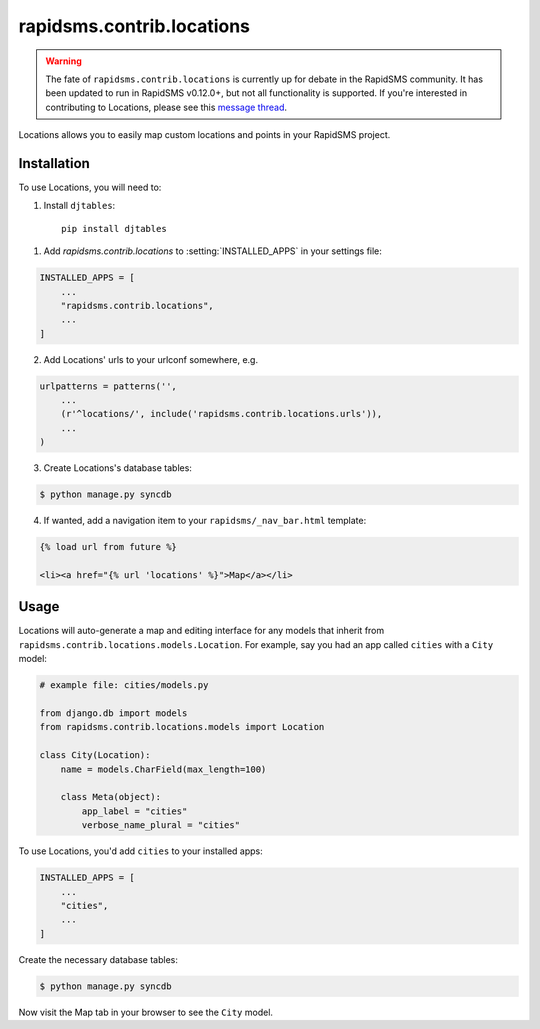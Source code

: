 ==========================
rapidsms.contrib.locations
==========================

.. module:: rapidsms.contrib.locations

.. warning::

    The fate of ``rapidsms.contrib.locations`` is currently up for debate in
    the RapidSMS community. It has been updated to run in RapidSMS v0.12.0+,
    but not all functionality is supported. If you're interested in contributing to
    Locations, please see this `message thread <https://groups.google.com/d/msg/rapidsms/oBQiDFNmKAc/hDKVD4C4AucJ>`_.

Locations allows you to easily map custom locations and points in your RapidSMS project.

.. _locations-installation:

Installation
============

To use Locations, you will need to:

1. Install ``djtables``::

    pip install djtables

1. Add `rapidsms.contrib.locations` to :setting:`INSTALLED_APPS` in your
   settings file:

.. code-block:: python

    INSTALLED_APPS = [
        ...
        "rapidsms.contrib.locations",
        ...
    ]

2. Add Locations' urls to your urlconf somewhere, e.g.

.. code-block:: python

    urlpatterns = patterns('',
        ...
        (r'^locations/', include('rapidsms.contrib.locations.urls')),
        ...
    )

3. Create Locations's database tables:

.. code-block:: bash

    $ python manage.py syncdb

4. If wanted, add a navigation item to your ``rapidsms/_nav_bar.html`` template:

.. code-block:: html

    {% load url from future %}

    <li><a href="{% url 'locations' %}">Map</a></li>

.. _locations-usage:

Usage
=====

Locations will auto-generate a map and editing interface for any models that
inherit from ``rapidsms.contrib.locations.models.Location``. For example, say
you had an app called ``cities`` with a ``City`` model:

.. code-block:: python

    # example file: cities/models.py

    from django.db import models
    from rapidsms.contrib.locations.models import Location

    class City(Location):
        name = models.CharField(max_length=100)

        class Meta(object):
            app_label = "cities"
            verbose_name_plural = "cities"

To use Locations, you'd add ``cities`` to your installed apps:

.. code-block:: python

    INSTALLED_APPS = [
        ...
        "cities",
        ...
    ]

Create the necessary database tables:

.. code-block:: bash

    $ python manage.py syncdb

Now visit the Map tab in your browser to see the ``City`` model.
